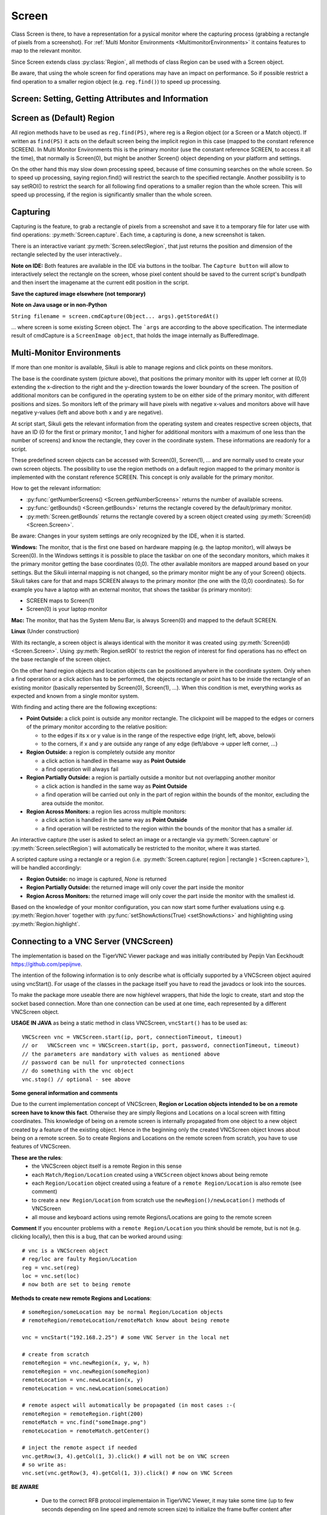 Screen
======

.. py:class:: Screen

Class Screen is there, to have a representation for a pysical monitor where the
capturing process (grabbing a rectangle of pixels from a screenshot). For :ref:`Multi Monitor Environments
<MultimonitorEnvironments>` it contains features to map to the relevant monitor.

Since Screen extends class :py:class:`Region`, all methods of 
class Region can be used with a Screen object.

Be aware, that using the whole screen for find
operations may have an impact on performance. So if possible restrict a find operation to a smaller region object (e.g. ``reg.find()``) to speed up processing.


Screen: Setting, Getting Attributes and Information
---------------------------------------------------

.. py:class:: Screen

	.. py:method:: Screen([id])

		Create a new Screen object

		:param id: an integer number indicating which monitor in a multi-monitor
			environment.

		:return: a new screen object.

		It creates a new screen object, that represents the default/primary monitor
		(whose id is 0), if id is omitted. Numbers 1 and higher represent additional
		monitors that are available at the time, the script is running (read for
		details).

		Using numbers, that do not represent an existing monitor, will stop the
		script with an error. So you may either use getNumberScreens() or exception
		handling, to avoid this.

		Note: If you want to access the default/primary monitor ( Screen(0) )
		without creating a new screen object, use the constant reference SCREEN,
		that is initiated when your script starts: SCREEN=Screen(0). 


	.. py:method:: getNumberScreens()

		Get the number of screens in a multi-monitor environment at the time the
		script is running

	.. py:method:: getBounds()

		Get the dimensions of monitor represented by the screen object.

		:return: a rectangle object

		The width and height of the rectangle denote the dimensions of the monitor
		represented by the screen object. These attributes are obtained from the
		operating system. They can not be modified using Sikuli script.

.. _DefaultScreen:

Screen as (Default) Region
--------------------------

All region methods have to be used as ``reg.find(PS)``, where reg is a Region object
(or a Screen or a Match object). If written as ``find(PS)`` it acts on the default
screen being the implicit region in this case (mapped to the constant reference
SCREEN). In Multi Monitor Environments  this is the primary monitor (use the
constant reference SCREEN, to access it all the time), that normally is Screen(0),
but might be another Screen() object depending on your platform and settings.

On the other hand this may slow down processing speed, because of time consuming
searches on the whole screen. So to speed up processing, saying region.find() will restrict the search
to the specified rectangle. Another possibility is to say setROI() to restrict the
search for all following find operations to a smaller region than the whole screen.
This will speed up processing, if the region is significantly smaller than the whole
screen.

Capturing
---------

Capturing is the feature, to grab a rectangle of pixels from a screenshot and save it to a temporary file for later use with find operations: :py:meth:`Screen.capture`. Each time, a capturing is done, a new screenshot is taken. 

There is an interactive variant :py:meth:`Screen.selectRegion`, that just returns the position and dimension of
the rectangle selected by the user interactively..

**Note on IDE:** Both features are available in the IDE via buttons in the toolbar. The ``Capture button`` will allow to interactively select the rectangle on the screen, whose pixel content should be saved to the current script's bundlpath and then insert the imagename at the current edit position in the script.

.. py:class:: Screen

	.. py:method:: capture([region | rectangle | text])
			capture(x,y,w,h)

		:param region: an existing region object.
		:param rectangle: an existing rectangle object (e.g., as a return value of
			another appropriate region method).	
		:param text: text to display in the middle of the screen in the interactive
			mode.
		:param x: x position of the rectangle to capture
		:param y: y position of the rectangle to capture
		:param w: width of the rectangle to capture
		:param h: height of the rectangle to capture

		:return: the path to the file, where the captured image was saved. In
			interactive mode, the user may cancel the capturing, in which case
			*None* is returned.

		**Interactive Mode:** The script enters the screen-capture mode like when
		clicking the button in the IDE, enabling the user to capture a rectangle on
		the screen. If no *text* is given, the default "Select a region on the screen"
		is displayed. 

		If any arguments other than text are specified, capture() automatically
		captures the given rectangle of the screen. In any case, a new screenshot is
		taken, the content of the selected rectangle is saved in a temporary file.
		The file name is returned and can be used later in the script as a reference
		to this image. It can be used directly in cases, where a parameter PS is
		allowed (e.g. :py:meth:`Region.find`, :py:meth:`Region.click`, ...). 

	.. py:method:: selectRegion([text])

		Select a region on the screen interactively 

		:param text: Text to display in the middle of the screen.
		:return: a new :py:class:`Region` object or None, if the user cancels the capturing process.
		
		**text**  is displayed for about 2 seconds in the middle of the screen.
		If **text** is omitted, the default "Select a region on the screen" is
		displayed. 

		The interactive capture mode is entered and allows the user to select a
		region the same way as using the selection tool in the IDE. 
		
		**Note:** You should check the result, since the user may cancel the capturing.
		
**Save the captured image elsewhere (not temporary)**

.. versionadded:: 1.1.2

.. py:class:: Screen

	.. py:method:: capture(region | text, [path,] name)
	
		only available in Python scripting (MUST be used as such undotted)

		:param region | text: an existing region object or text to display in the interactive mode.
		:param path: a path to a folder where the image is stored
		:param text: name of the image file (.png can be omitted)
		:return: the absolute path of the stored image as ``path/name.png`` or None if no success

		Works principally the same as the normal capture, but directly stores the resulting image
		to the specified location. The ``name`` spec need not have the ``.png`` ending.  
		
		If the path specification is omitted, the imagefile is stored in the :ref:`current bundlepath <ImageSearchPath>`.
		In this case the imagename will finally be ``bundlepath/_name.png``,
		where the leading underscore is an IDE convention to block the deletion of images,
		that are not namely referenced somewhere in the script, at the time the script is saved in the IDE.
		
**Note on Java usage or in non-Python**

``String filename = screen.cmdCapture(Object... args).getStoredAt()``

... where screen is some existing Screen object. The ```args`` are according to the above specification.
The intermediate result of cmdCapture is a ``ScreenImage object``, that holds the image internally as BufferedImage.

.. _MultimonitorEnvironments:

Multi-Monitor Environments
--------------------------

If more than one monitor is available, Sikuli is able to manage regions and click
points on these monitors.

.. image:: multi.jpg

The base is the coordinate system (picture above), that positions the primary
monitor with its upper left corner at (0,0) extending the x-direction to the right
and the y-direction towards the lower boundary of the screen. The position of
additional monitors can be configured in the operating system to be on either side
of the primary monitor, with different positions and sizes. So monitors left of the
primary will have pixels with negative x-values and monitors above will have
negative y-values (left and above both x and y are negative).

At script start, Sikuli gets the relevant information from the operating system and
creates respective screen objects, that have an ID (0 for the first or primary
monitor, 1 and higher for additional monitors with a maximum of one less than the
number of screens) and know the rectangle, they cover in the coordinate system.
These informations are readonly for a script.

These predefined screen objects can be accessed with Screen(0), Screen(1), ... and
are normally used to create your own screen objects. The possibility to use the
region methods on a default region mapped to the primary monitor is implemented with
the constant reference SCREEN. This concept is only available for the primary
monitor. 

How to get the relevant information:

*	:py:func:`getNumberScreens() <Screen.getNumberScreens>` returns the number of available screens.
*	:py:func:`getBounds() <Screen.getBounds>` returns the rectangle covered by the default/primary
	monitor.
*	:py:meth:`Screen.getBounds` returns the rectangle covered by a screen object
	created using :py:meth:`Screen(id) <Screen.Screen>`.

Be aware: Changes in your system settings are only recognized by the IDE, when it is
started.

**Windows:** The monitor, that is the first one based on hardware mapping (e.g. the
laptop monitor), will always be Screen(0). In the Windows settings it is possible to
place the taskbar on one of the secondary monitors, which makes it the primary
monitor getting the base coordinates (0,0). The other available monitors are mapped
around based on your settings. But the Sikuli internal mapping is not changed, so the primary
monitor might be any of your Screen() objects. Sikuli takes care for that and maps
SCREEN always to the primary monitor (the one with the (0,0) coordinates).
So for example you have a laptop with an external monitor, that shows the taskbar
(is primary monitor):

* SCREEN maps to Screen(1)
* Screen(0) is your laptop monitor 

**Mac:** The monitor, that has the System Menu Bar, is always Screen(0) and mapped
to the default SCREEN. 

**Linux** (Under construction)
	
With its rectangle, a screen object is always identical with the monitor
it was created using :py:meth:`Screen(id) <Screen.Screen>`. Using :py:meth:`Region.setROI` to restrict
the region of interest for find operations has no effect on the base rectangle of
the screen object.

On the other hand region objects and location objects can be positioned anywhere in
the coordinate system. Only when a find operation or a click action has to be
performed, the objects rectangle or point has to be inside the rectangle of an
existing monitor (basically repersented by Screen(0), Screen(1), ...). When
this condition is met, everything works as expected and known from a single monitor
system.

With finding and acting there are the following exceptions: 

*	**Point Outside:** a click point is outside any monitor rectangle. The
	clickpoint will be mapped to the edges or corners of the primary monitor
	according to the relative position:

	*	to the edges if its x or y value is in the range of the respective edge
		(right, left, above, below)i
	*	to the corners, if x and y are outside any range of any edge (left/above ->
		upper left corner, ...)

*	**Region Outside:** a region is completely outside any monitor

	*	a click action is handled in thesame way as **Point Outside**
	*	a find operation will always fail

*	**Region Partially Outside:** a region is partially outside a monitor but
	not overlapping another monitor

	*	a click action is handled in the same way as **Point Outside**
	*	a find operation will be carried out only in the part of region within the
		bounds of the monitor, excluding the area outside the monitor.

*	**Region Across Monitors:** a region lies across multiple monitors:

	*	a click action is handled in the same way as **Point Outside**
	*	a find operation will be restricted to the region within the bounds of the
		monitor that has a smaller *id*.

    
An interactive capture (the user is asked to select an image or a rectangle via
:py:meth:`Screen.capture` or :py:meth:`Screen.selectRegion`) will automatically be
restricted to the monitor, where it was started.

A scripted capture using a rectangle or a region 
(i.e. :py:meth:`Screen.capture( region | rectangle ) <Screen.capture>`), 
will be handled accordingly:

*	**Region Outside:** no image is captured, *None* is returned
*	**Region Partially Outside:** the returned image will only cover the part
	inside the monitor
*	**Region Across Monitors:** the returned image will only cover the part
	inside the monitor with the smallest id. 

Based on the knowledge of your monitor configuration, you can now start some further
evaluations using e.g. :py:meth:`Region.hover` together with
:py:func:`setShowActions(True) <setShowActions>` and highlighting using :py:meth:`Region.highlight`.

.. _VNCConnection:

Connecting to a VNC Server (VNCScreen)
--------------------------------------

.. versionadded:: 1.1.1

The implementation is based on the TigerVNC Viewer package and was initially contributed by Pepijn Van Eeckhoudt https://github.com/pepijnve.

The intention of the following information is to only describe what is officially supported by a VNCScreen object aquired using vncStart(). For usage of the classes in the package itself you have to read the javadocs or look into the sources.

To make the package more useable there are now highlevel wrappers, that hide the logic to create, start and stop the socket based connection. More than one connection can be used at one time, each represented by a different VNCScreen object.

.. py:method:: vncStart([ip="127.0.0.1",] [port=5900,] [password=None,][connectionTimeout=10,] [timeout=1000])

	Start a VNC session to the given (usually remote) running VNC server and on success get a VNCScreen object, that can be used like a Screen object. About the restrictions and special features see the comments below. 

	:param ip: the server IP (default: 127.0.0.1 loopback/localhost)
	:param port: the port number (default 5900)
	:param password: for password protected connections as plain text
	:param connectionTimeout: seconds to wait for a valid connection (default 10)
	:param timeout: the timout value in milli-seconds during normal operation (default 1000)
	:return: a new VNCScreen object useable like a Screen object

.. py:method:: stop()

	Stop the referenced VNC session, which closes the underlying socket connection and makes the VNCScreen object unuseable.
	
	**mandatory usage** ``someVNCScreen.stop()``, where ``someVNCScreen`` is a VNCScreen object aquired before using ``someVNCScreen = vncStart(...)``.
	
	In basic operation environments there is no need to issue the ``vnc.stop()`` explicitely, because all active VNC connections are auto-stopped at the end of a script run or at termination of a Java run.
	
**USAGE IN JAVA** as being a static method in class VNCScreen, ``vncStart()`` has to be used as::

        VNCScreen vnc = VNCScreen.start(ip, port, connectionTimeout, timeout)
        // or	VNCScreen vnc = VNCScreen.start(ip, port, password, connectionTimeout, timeout)
        // the parameters are mandatory with values as mentioned above
        // password can be null for unprotected connections
        // do something with the vnc object
        vnc.stop() // optional - see above
        
**Some general information and comments**

Due to the current implementation concept of VNCScreen, **Region or Location objects intended to be on a remote screen have to know this fact**. Otherwise they are simply Regions and Locations on a local screen with fitting coordinates. This knowledge of being on a remote screen is internally propagated from one object to a new object created by a feature of the existing object. Hence in the beginning only the created VNCScreen object knows about being on a remote screen. So to create Regions and Locations on the remote screen from scratch, you have to use features of VNCScreen. 

**These are the rules**:
 - the VNCScreen object itself is a remote Region in this sense
 - each ``Match/Region/Location`` created using a ``VNCScreen`` object knows about being remote
 - each ``Region/Location`` object created using a feature of a ``remote Region/Location`` is also remote (see comment)
 - to create a ``new Region/Location`` from scratch use the ``newRegion()/newLocation()`` methods of VNCScreen
 - all mouse and keyboard actions using remote Regions/Locations are going to the remote screen
 
**Comment** If you encounter problems with a ``remote Region/Location`` you think should be remote, but is not (e.g. clicking locally), then this is a bug, that can be worked around using::

	# vnc is a VNCScreen object
	# reg/loc are faulty Region/Location
	reg = vnc.set(reg)
	loc = vnc.set(loc)
	# now both are set to being remote
 
**Methods to create new remote Regions and Locations**::

	# someRegion/someLocation may be normal Region/Location objects
	# remoteRegion/remoteLocation/remoteMatch know about being remote
	
	vnc = vncStart("192.168.2.25") # some VNC Server in the local net
	
	# create from scratch
	remoteRegion = vnc.newRegion(x, y, w, h)
	remoteRegion = vnc.newRegion(someRegion)
	remoteLocation = vnc.newLocation(x, y)
	remoteLocation = vnc.newLocation(someLocation)
	
	# remote aspect will automatically be propagated (in most cases :-(
	remoteRegion = remoteRegion.right(200)
	remoteMatch = vnc.find("someImage.png")
	remoteLocation = remoteMatch.getCenter()
	
	# inject the remote aspect if needed
	vnc.getRow(3, 4).getCol(1, 3).click() # will not be on VNC screen
	# so write as:
	vnc.set(vnc.getRow(3, 4).getCol(1, 3)).click() # now on VNC Screen
	
**BE AWARE**

 - Due to the correct RFB protocol implementaion in TigerVNC Viewer, it may take some time (up to few seconds depending on line speed and remote screen size) to initialize the frame buffer content after connection start. So if you get problems with the first access to the remote screen content (capture, userCapture, find operations explicit or implicit), you should simply add an appropriate wait() after the vncStart(). Experiences in local environment with large screens: 2 - 3 seconds are sufficient.

 - Not all documented Screen/Region/Location methods might work as expected due to implementation quirks. In case, feel free to report a bug (see comment above).
 
 - The current implementation only supports a **limited set of RemoteFrameBuffer protocols**. The above described level of usage is successfully tested from a Mac OSX 10.10+ against a TightVNC server running on a Windows 10 64-Bit in the local network or both client and server on the mentioned Windows machine using the loopback IP (127.0.0.1).


.. _ADBConnection:

Connecting to an Android device or emulator (ADBScreen)
-------------------------------------------------------

.. versionadded:: 1.1.4

Based on the ideas and first implementation of Gergő Törcsvári https://github.com/tg44
it is now possible to capture images from an Android device in the IDE and run scripts
the same way as with a local screen. You can wait for images to appear on the Android screen and act with taps,
swipes and text input. Since the avarage latency for a search operation is about 1 second
(varies with screen resolution, region size and device processor speed),
this solution only makes sense for basic automation and testing, where speed does not matter.

The implementation uses the ``Android Debugging Bridge tool adb`` and the ``Java wrapper jadb``:
 - ``jadb``: the sources (1.1.0-SNAPSHOT per September 2018) are bundled in SikuliX (https://github.com/vidstige/jadb)
 - ``adb``: the tool must be present on your system (see: https://developer.android.com/studio/releases/platform-tools)

It can be used with devices and emulators with minimum Android version 4 and does not need rooting.
A device has to be attached via USB (first tests using a WiFi connection where discouraging).
Currently only one connection is supported. If more than one device is available, then the one is connected,
that shows up in first place on the device list.

The SikuliX IDE has a menu entry in the ``Tools menu``, that lets you make some basic tests, to assure, that your
setup will work.

If you want to use this feature, you should be familiar at least with the basics of adb.

The usage is similar to VNCScreen: you work with an ADBScreen object, that represents the device's screen
and in SikuliX terms is a Region that provides all search and action features.

As far as possible the actions are transformed to Android actions:
``a click gets a tap and type/paste result in an input text``
Most mouse and keyboard actions will do nothing but produce an error log.

Furthermore Android typical actions are ``available with class Region: tap, swipe, input,``
... and it is possible to ``issue device commands via exec``.

If used with a local screen, these features  silently do nothing.

**How to tell SikuliX, where you have adb on your system**

With a standard setup, there is somewhere a folder containing a folder ``plattform-tools``, that in turn contains the
executable ``adb`` (Windows: adb.exe). In this case, specifying the absolute path to the folder containing
the ``platform-tools`` is sufficient.

In all other cases you must specify the complete absolute path to the executable ``adb``.

In the following ``adb-path`` is one of the above alternatives.

*Option 1:* have a system environment variable with the key ``sikulixadb`` and the value ``adb-path``

*Option 2:* have a Java property (-D...) with the key ``sikulixadb`` and the value ``adb-path``

*Option 3:* specify ``adb-path`` as parameter when starting the adb service in your script/program (see below).
Be aware: This option 3 will not help, if you want to use the menu entry in the IDE's Tools menu

**How to start and use the adb service**

Take care, that your Android device is attached via USB to your system and is setup as accessible (see Android docs).

Now you might use the IDE's Tool menu entry, to check, whether the device is found and accessible. Of course you might
use your own script/program/solution to do that.

AS already mentioned: The Java class ``ADBScreen`` is the implementation, that represents the Android device in SikuliX
and has the features of a normal Screen object and bound Regions implemented to work towards the device.

To get an object representing the device you either use

``adbscr = ADBScreen.start()`` with above options 1 or 2

or

``adbscr = ADBScreen.start("adb-path")`` hence using option 3

For Jython scripting there is a shortcut: ``adbscr = adbStart()`` or ``adbscr = adbStart("adb-path")``.

Now for the rest of your script/program the variable ``adbscr`` represents the attached device and allows
to use the implemented features in the normal way as ``adbscr.someImplementedFeature(...)``.

To close a connection to a device use ``adbscr.stop()``. This is done automatically when a script/program ends.

